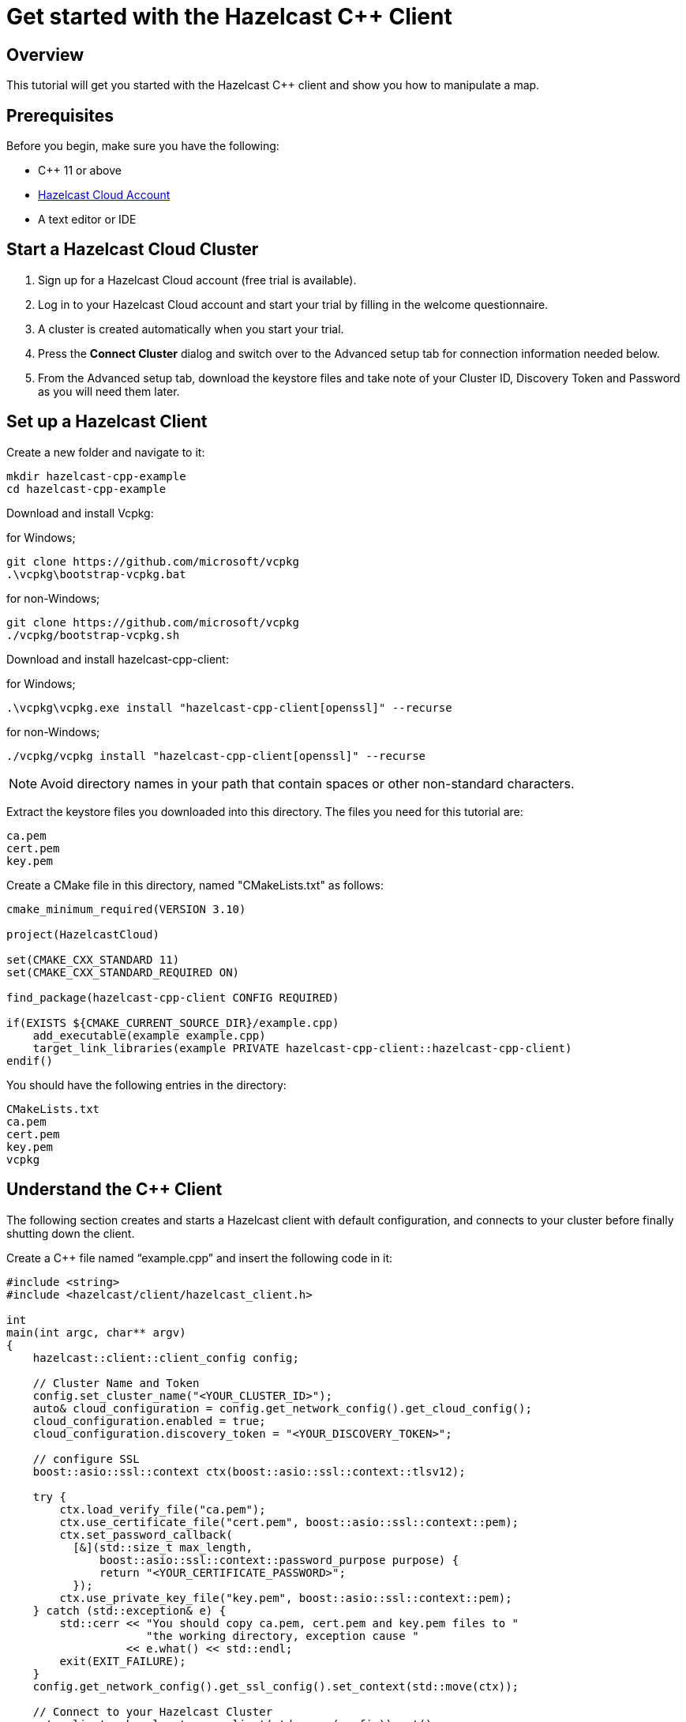 = Get started with the Hazelcast C++ Client

:description: This tutorial will get you started with the Hazelcast C++ client and show you how to manipulate a map.

== Overview

{description}

== Prerequisites

Before you begin, make sure you have the following:

* C++ 11 or above
* https://hazelcast.com/products/[Hazelcast Cloud Account]
* A text editor or IDE

== Start a Hazelcast Cloud Cluster

1. Sign up for a Hazelcast Cloud account (free trial is available).
2. Log in to your Hazelcast Cloud account and start your trial by filling in the welcome questionnaire.
3. A cluster is created automatically when you start your trial.
4. Press the *Connect Cluster* dialog and switch over to the Advanced setup tab for connection information needed below.
5. From the Advanced setup tab, download the keystore files and take note of your Cluster ID, Discovery Token and Password as you will need them later.

== Set up a Hazelcast Client

Create a new folder and navigate to it:

[source]
----
mkdir hazelcast-cpp-example
cd hazelcast-cpp-example
----

Download and install Vcpkg: +

for Windows;
[source,bash]
----
git clone https://github.com/microsoft/vcpkg
.\vcpkg\bootstrap-vcpkg.bat
----

for non-Windows;
[source,bash]
----
git clone https://github.com/microsoft/vcpkg
./vcpkg/bootstrap-vcpkg.sh
----

Download and install hazelcast-cpp-client: +

for Windows;
[source,bash]
----
.\vcpkg\vcpkg.exe install "hazelcast-cpp-client[openssl]" --recurse
----

for non-Windows;
[source,bash]
----
./vcpkg/vcpkg install "hazelcast-cpp-client[openssl]" --recurse
----

NOTE: Avoid directory names in your path that contain spaces or other non-standard characters.

Extract the keystore files you downloaded into this directory. The files you need for this tutorial are:

[source,bash]
----
ca.pem
cert.pem
key.pem
----

Create a CMake file in this directory, named "CMakeLists.txt" as follows:

[source,bash]
----
cmake_minimum_required(VERSION 3.10)

project(HazelcastCloud)

set(CMAKE_CXX_STANDARD 11)
set(CMAKE_CXX_STANDARD_REQUIRED ON)

find_package(hazelcast-cpp-client CONFIG REQUIRED)

if(EXISTS ${CMAKE_CURRENT_SOURCE_DIR}/example.cpp)
    add_executable(example example.cpp)
    target_link_libraries(example PRIVATE hazelcast-cpp-client::hazelcast-cpp-client)
endif()
----

You should have the following entries in the directory:
[source,bash]
----
CMakeLists.txt
ca.pem
cert.pem
key.pem
vcpkg
----

== Understand the C++ Client

The following section creates and starts a Hazelcast client with default configuration, and connects to your cluster before finally shutting down the client.

Create a C++ file named “example.cpp” and insert the following code in it:

[source,cpp]
----
#include <string>
#include <hazelcast/client/hazelcast_client.h>

int
main(int argc, char** argv)
{
    hazelcast::client::client_config config;

    // Cluster Name and Token
    config.set_cluster_name("<YOUR_CLUSTER_ID>");
    auto& cloud_configuration = config.get_network_config().get_cloud_config();
    cloud_configuration.enabled = true;
    cloud_configuration.discovery_token = "<YOUR_DISCOVERY_TOKEN>";

    // configure SSL
    boost::asio::ssl::context ctx(boost::asio::ssl::context::tlsv12);

    try {
        ctx.load_verify_file("ca.pem");
        ctx.use_certificate_file("cert.pem", boost::asio::ssl::context::pem);
        ctx.set_password_callback(
          [&](std::size_t max_length,
              boost::asio::ssl::context::password_purpose purpose) {
              return "<YOUR_CERTIFICATE_PASSWORD>";
          });
        ctx.use_private_key_file("key.pem", boost::asio::ssl::context::pem);
    } catch (std::exception& e) {
        std::cerr << "You should copy ca.pem, cert.pem and key.pem files to "
                     "the working directory, exception cause "
                  << e.what() << std::endl;
        exit(EXIT_FAILURE);
    }
    config.get_network_config().get_ssl_config().set_context(std::move(ctx));

    // Connect to your Hazelcast Cluster
    auto client = hazelcast::new_client(std::move(config)).get();

    // take actions
    std::cout << "Welcome to your Hazelcast Cluster!" << std::endl;

    // Shutdown the client connection
    client.shutdown().get();
}
----

Compile using CMake as follows:

[source,bash]
----
cmake -B build -S . -DCMAKE_TOOLCHAIN_FILE=./vcpkg/scripts/buildsystems/vcpkg.cmake
cmake --build build
----

Once complete, run the example:

[source,bash]
----
./build/example
----

For more information about Vcpkg installation check https://github.com/hazelcast/hazelcast-cpp-client/blob/master/Reference_Manual.md#112-vcpkg-users[here].
In this tutorial we use CMake for compilation; for other options you can check https://github.com/hazelcast/hazelcast-cpp-client/blob/master/Reference_Manual.md#13-compiling-your-project[here].

To understand and use the client, review the https://hazelcast.github.io/hazelcast-cpp-client/api-index.html[C++ API documentation] to discover what is possible.

== Understand the Hazelcast SQL API

Hazelcast SQL API is a Calcite SQL-based interface to allow you to interact with Hazelcast much like any other datastore.

In the following example, we will create a map and insert entries into it where the keys are ids and the values are defined as an object representing a city.

[source,cpp]
----
#include <string>
#include <hazelcast/client/hazelcast_client.h>

void
create_mapping(hazelcast::client::hazelcast_client client);
void
insert_cities(hazelcast::client::hazelcast_client client);
void
fetch_cities(hazelcast::client::hazelcast_client client);

struct CityDTO
{
    std::string cityName;
    std::string country;
    int population;
};

// CityDTO serializer
namespace hazelcast {
namespace client {
namespace serialization {

template<>
struct hz_serializer<CityDTO> : compact::compact_serializer
{
    static void write(const CityDTO& object, compact::compact_writer& out)
    {
        out.write_int32("population", object.population);
        out.write_string("city", object.cityName);
        out.write_string("country", object.country);
    }

    static CityDTO read(compact::compact_reader& in)
    {
        CityDTO c;

        c.population = in.read_int32("population");
        boost::optional<std::string> city = in.read_string("city");

        if (city) {
            c.cityName = *city;
        }

        boost::optional<std::string> country = in.read_string("country");

        if (country) {
            c.country = *country;
        }

        return c;
    }

    static std::string type_name() { return "CityDTO"; }
};

} // namespace serialization
} // namespace client
} // namespace hazelcast

int
main(int argc, char** argv)
{
    hazelcast::client::client_config config;

    // Cluster Name and Token
    config.set_cluster_name("<YOUR_CLUSTER_ID>");
    auto& cloud_configuration = config.get_network_config().get_cloud_config();
    cloud_configuration.enabled = true;
    cloud_configuration.discovery_token = "<YOUR_DISCOVERY_TOKEN>";

    // configure SSL
    boost::asio::ssl::context ctx(boost::asio::ssl::context::tlsv12);

    try {
        ctx.load_verify_file("ca.pem");
        ctx.use_certificate_file("cert.pem", boost::asio::ssl::context::pem);
        ctx.set_password_callback(
          [&](std::size_t max_length,
              boost::asio::ssl::context::password_purpose purpose) {
            return "<YOUR_CERTIFICATE_PASSWORD>";
          });
        ctx.use_private_key_file("key.pem", boost::asio::ssl::context::pem);
    } catch (std::exception& e) {
        std::cerr << "You should copy ca.pem, cert.pem and key.pem files to "
                     "the working directory, exception cause "
                  << e.what() << std::endl;
        exit(EXIT_FAILURE);
    }
    config.get_network_config().get_ssl_config().set_context(std::move(ctx));

    // Connect to your Hazelcast Cluster
    auto client = hazelcast::new_client(std::move(config)).get();

    // take actions
    create_mapping(client);
    insert_cities(client);
    fetch_cities(client);

    // Shutdown the client connection
    client.shutdown().get();
}

void
create_mapping(hazelcast::client::hazelcast_client client)
{
    // Mapping is required for your distributed map to be queried over SQL.
    // See: https://docs.hazelcast.com/hazelcast/latest/sql/mapping-to-maps

    std::cout << "Creating the mapping...";

    auto sql = client.get_sql();

    auto result = sql
                    .execute(R"(CREATE OR REPLACE MAPPING
                                    cities (
                                        __key INT,
                                        country VARCHAR,
                                        city VARCHAR,
                                        population INT) TYPE IMAP
                                    OPTIONS (
                                        'keyFormat' = 'int',
                                        'valueFormat' = 'compact',
                                        'valueCompactTypeName' = 'CityDTO'))")
                    .get();

    std::cout << "OK." << std::endl;
}

void
insert_cities(hazelcast::client::hazelcast_client client)
{
    auto sql = client.get_sql();

    try {
        sql.execute("DELETE FROM cities").get();

        std::cout << "Inserting data...";

        // Create mapping for the integers. This needs to be done only once per
        // map.
        auto result = sql
                        .execute(R"(INSERT INTO cities
                    (__key, city, country, population) VALUES
                    (1, 'London', 'United Kingdom', 9540576),
                    (2, 'Manchester', 'United Kingdom', 2770434),
                    (3, 'New York', 'United States', 19223191),
                    (4, 'Los Angeles', 'United States', 3985520),
                    (5, 'Istanbul', 'Türkiye', 15636243),
                    (6, 'Ankara', 'Türkiye', 5309690),
                    (7, 'Sao Paulo ', 'Brazil', 22429800))")
                        .get();

        std::cout << "OK." << std::endl;
    } catch (hazelcast::client::exception::iexception& e) {
        // don't panic for duplicated keys.
        std::cerr << "FAILED, duplicated keys " << e.what() << std::endl;
    }
}

void
fetch_cities(hazelcast::client::hazelcast_client client)
{
    std::cout << "Fetching cities...";

    auto result =
      client.get_sql().execute("SELECT __key, this FROM cities").get();

    std::cout << "OK." << std::endl;
    std::cout << "--Results of 'SELECT __key, this FROM cities'" << std::endl;

    std::printf("| %-4s | %-20s | %-20s | %-15s |\n",
                "id",
                "country",
                "city",
                "population");

    for (auto itr = result->iterator(); itr.has_next();) {
        auto page = itr.next().get();

        for (auto const& row : page->rows()) {

            auto id = row.get_object<int32_t>("__key");
            auto city = row.get_object<CityDTO>("this");
            std::printf("| %-4d | %-20s | %-20s | %-15d |\n",
                        *id,
                        city->country.c_str(),
                        city->cityName.c_str(),
                        city->population);
        }
    }

    std::cout
      << "\n!! Hint !! You can execute your SQL queries on your "
         "cluster over the management center. \n 1. Go to 'Management Center' "
         "of your Hazelcast cluster. \n 2. Open the 'SQL Browser'. \n "
         "3. Try to execute 'SELECT * FROM cities'.\n";
}
----

The output of this code is given below:

[source,bash]
----
Creating the mapping...OK.
Inserting data...OK.
Fetching cities...OK.
--Results of 'SELECT __key, this FROM cities'
|   id | country              | city                 | population      |
|    2 | United Kingdom       | Manchester           | 2770434         |
|    6 | Turkiye              | Ankara               | 5309690         |
|    1 | United Kingdom       | London               | 9540576         |
|    7 | Brazil               | Sao Paulo            | 22429800        |
|    4 | United States        | Los Angeles          | 3985520         |
|    5 | Turkiye              | Istanbul             | 15636243        |
|    3 | United States        | New York             | 19223191        |
----

NOTE: Ordering of the keys is NOT enforced and results may NOT correspond to insertion order.

== Summary

In this tutorial, you learned how to get started with the Hazelcast C++ Client, connect to an instance, and put data into a distributed map.

== Next steps

There are many things you can do with the C++ Client. For more information, such as how you can query a map with predicates and SQL,
check out the https://github.com/hazelcast/hazelcast-cpp-client[C++ Client repository] and the https://hazelcast.github.io/hazelcast-cpp-client/api-index.html[C++ API documentation] to better understand what is possible.

If you have any questions, suggestions, or feedback, reach out to us via https://slack.hazelcast.com/[Hazelcast Community Slack].
To contribute to the client, take a look at https://github.com/hazelcast/hazelcast-cpp-client/issues[the issue list].
